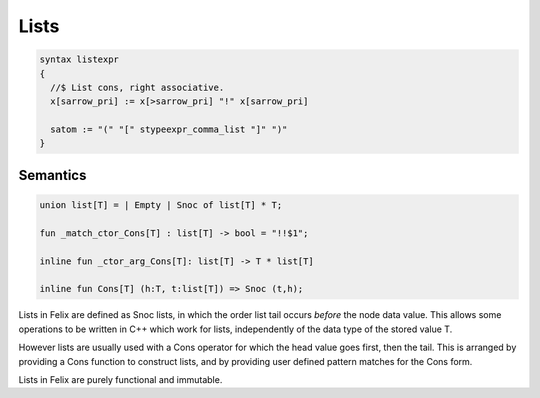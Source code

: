 Lists
=====

.. code-block:: felix

  syntax listexpr
  {
    //$ List cons, right associative.
    x[sarrow_pri] := x[>sarrow_pri] "!" x[sarrow_pri]

    satom := "(" "[" stypeexpr_comma_list "]" ")" 
  }

Semantics
---------

.. code-block:: felix

  union list[T] = | Empty | Snoc of list[T] * T;

  fun _match_ctor_Cons[T] : list[T] -> bool = "!!$1"; 

  inline fun _ctor_arg_Cons[T]: list[T] -> T * list[T]

  inline fun Cons[T] (h:T, t:list[T]) => Snoc (t,h);

Lists in Felix are defined as Snoc lists, in which the order list tail
occurs *before* the node data value. This allows some operations to
be written in C++ which work for lists, independently of the data type
of the stored value T.

However lists are usually used with a Cons operator for which the
head value goes first, then the tail. This is arranged by providing
a Cons function to construct lists, and by providing user defined
pattern matches for the Cons form.

Lists in Felix are purely functional and immutable.

